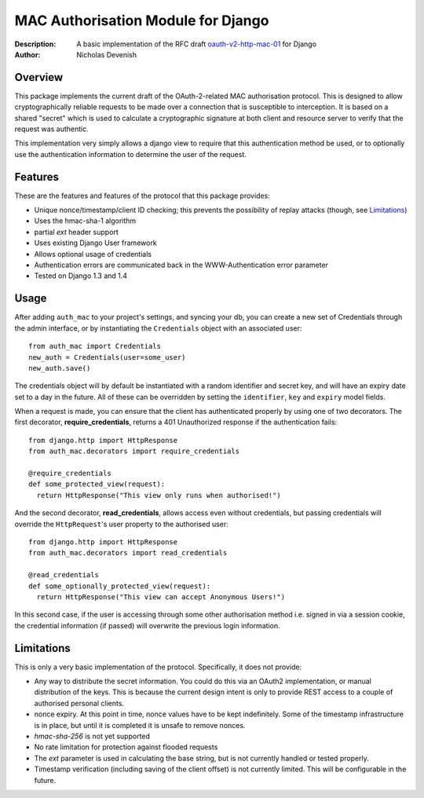 MAC Authorisation Module for Django
===================================

:Description: A basic implementation of the RFC draft oauth-v2-http-mac-01__ for Django
:Author:      Nicholas Devenish

.. __: http://tools.ietf.org/html/draft-ietf-oauth-v2-http-mac-01

Overview
--------

This package implements the current draft of the OAuth-2-related MAC authorisation protocol. This is designed to allow cryptographically reliable requests to be made over a connection that is susceptible to interception. It is based on a shared "secret" which is used to calculate a cryptographic signature at both client and resource server to verify that the request was authentic.

This implementation very simply allows a django view to require that this authentication method be used, or to optionally use the authentication information to determine the user of the request.

Features
--------
These are the features and features of the protocol that this package provides:

* Unique nonce/timestamp/client ID checking; this prevents the possibility of replay attacks (though, see `Limitations`_)
* Uses the hmac-sha-1 algorithm
* partial `ext` header support
* Uses existing Django User framework
* Allows optional usage of credentials
* Authentication errors are communicated back in the WWW-Authentication error parameter
* Tested on Django 1.3 and 1.4

Usage
-----

After adding ``auth_mac`` to your project's settings, and syncing your db, you can create a new set of Credentials through the admin interface, or by instantiating the ``Credentials`` object with an associated user::

  from auth_mac import Credentials
  new_auth = Credentials(user=some_user)
  new_auth.save()

The credentials object will by default be instantiated with a random identifier and secret key, and will have an expiry date set to a day in the future. All of these can be overridden by setting the ``identifier``, ``key`` and ``expiry`` model fields.

When a request is made, you can ensure that the client has authenticated properly by using one of two decorators. The first decorator, **require_credentials**, returns a 401 Unauthorized response if the authentication fails::

  from django.http import HttpResponse
  from auth_mac.decorators import require_credentials

  @require_credentials
  def some_protected_view(request):
    return HttpResponse("This view only runs when authorised!")

And the second decorator, **read_credentials**, allows access even without credentials, but passing credentials will override the ``HttpRequest``'s user property to the authorised user::

  from django.http import HttpResponse
  from auth_mac.decorators import read_credentials

  @read_credentials
  def some_optionally_protected_view(request):
    return HttpResponse("This view can accept Anonymous Users!")

In this second case, if the user is accessing through some other authorisation method i.e. signed in via a session cookie, the credential information (if passed) will overwrite the previous login information.

Limitations
-----------

This is only a very basic implementation of the protocol. Specifically, it does not provide:

* Any way to distribute the secret information. You could do this via an OAuth2 implementation, or manual distribution of the keys. This is because the current design intent is only to provide REST access to a couple of authorised personal clients.
* nonce expiry. At this point in time, nonce values have to be kept indefinitely. Some of the timestamp infrastructure is in place, but until it is completed it is unsafe to remove nonces.
* `hmac-sha-256` is not yet supported
* No rate limitation for protection against flooded requests
* The `ext` parameter is used in calculating the base string, but is not currently handled or tested properly.
* Timestamp verification (including saving of the client offset) is not currently limited. This will be configurable in the future.